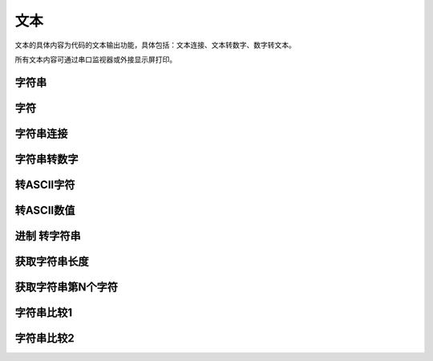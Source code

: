 文本
===============
文本的具体内容为代码的文本输出功能，具体包括：文本连接、文本转数字、数字转文本。

.. image:: images/05/text.png

所有文本内容可通过串口监视器或外接显示屏打印。

字符串
------------

.. image:: images/05/string.png


字符
-------------

.. image:: images/05/char.png


字符串连接
-------------

.. image:: images/05/stringPlus.png


字符串转数字
--------------------

.. image:: images/05/stringtonum.png

转ASCII字符
---------------

.. image:: images/05/numtochar.png


转ASCII数值
--------------

.. image:: images/05/toascii.png


进制 转字符串
--------------------

.. image:: images/05/numtostring.png

获取字符串长度
---------------

.. image:: images/05/stringlength.png

获取字符串第N个字符
-------------------
.. image:: images/05/charat.png


字符串比较1
---------------

.. image:: images/05/equals.png

字符串比较2
---------------

.. image:: images/05/compare.png
